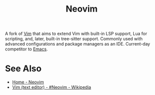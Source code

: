 :PROPERTIES:
:ID:       54504d3e-4f52-4dd2-9f2a-3ad550400bc9
:END:
#+title: Neovim
#+filetags: :development_environment:vim:software:software_development:programming:computer_science:

A fork of [[id:37c53f5b-c586-41ff-a4fe-b44c05ed3c1f][Vim]] that aims to extend Vim with built-in LSP support, Lua for scripting, and, later, built-in tree-sitter support.  Commonly used with advanced configurations and package managers as an IDE.  Current-day competitor to [[id:aca1324c-b142-4e34-a121-a8bb0a79ddf8][Emacs]].
* See Also
 - [[https://neovim.io/][Home - Neovim]]
 - [[https://en.wikipedia.org/wiki/Vim_(text_editor)#Neovim][Vim (text editor) - #Neovim - Wikipedia]]
